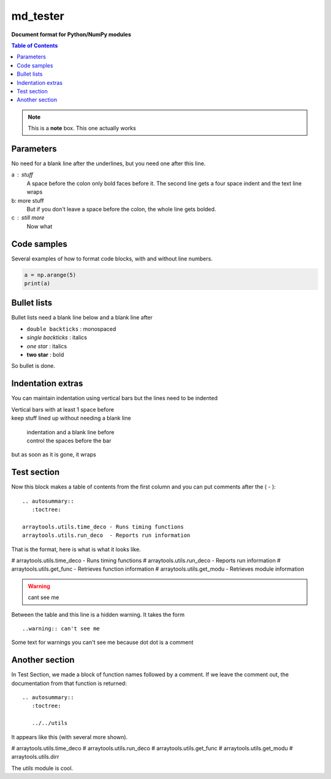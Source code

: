 =========
md_tester
=========

**Document format for Python/NumPy modules**

.. Is this a comment?  Yes it is ... you can't see me

.. _format:
.. contents:: **Table of Contents**
   :depth: 2

.. note::  This is a **note** box.  This one actually works 

.. --------------------------------------------------------------------------

.. From here down, gets pulled into the table of contents

Parameters
----------
No need for a blank line after the underlines, but you need one after this
line.

a : stuff
    A space before the colon only bold faces before it. The second line
    gets a four space indent and the text line wraps
b: more stuff
   But if you don't leave a space before the colon, the whole line gets
   bolded.
c : still more
   Now what 


.. --------------------------------------------------------------------------

Code samples
------------
Several examples of how to format code blocks, with and without line numbers.

.. line numbers with code block
.. code-block:: python
   :linenos:

   a = np.arange(5)
   print(a)

.. Code block removed.
.. code-block:: python

   a = np.arange(5)
   print(a)

.. --------------------------------------------------------------------------

Bullet lists
------------
Bullet lists need a blank line below and a blank line after

- ``double backticks`` : monospaced
- `single backticks`   : italics
- *one star*           : italics
- **two star**         : bold

So bullet is done.


Indentation extras
------------------
You can maintain indentation using vertical bars but the lines need to be
indented

| Vertical bars with at least 1 space before
| keep stuff lined up without needing a blank line

    | indentation and a blank line before
    | control the spaces before the bar

but as soon as it is gone, it wraps


Test section
------------
Now this block makes a table of contents from the first column and you
can put comments after the ( - )::

   .. autosummary::
      :toctree:

   arraytools.utils.time_deco - Runs timing functions
   arraytools.utils.run_deco  - Reports run information

That is the format, here is what is what it looks like.

.. autosummary::
   :toctree:

   ../../utils.time_deco

#   arraytools.utils.time_deco - Runs timing functions
#   arraytools.utils.run_deco  - Reports run information
#   arraytools.utils.get_func  - Retrieves function information
#   arraytools.utils.get_modu  - Retrieves module information

.. warning:: cant see me

Between the table and this line is a hidden warning.  It takes the form
::

    ..warning:: can't see me

Some text for warnings you can't see me because dot dot is a comment


.. seealso:: This is a simple **seealso** note.

.. hlist::
    :columns: 3

    * hlist needed
    * so is columns
    * 3 is the number of columns
    * this is the last of col 2
    * and column 3 straggler

Another section
---------------
In Test Section, we made a block of function names followed by a comment.
If we leave the comment out, the documentation from that function is returned::

    .. autosummary::
       :toctree:
    
       ../../utils

It appears like this (with several more shown).

.. autosummary::
   :toctree:

   ../../utils

#   arraytools.utils.time_deco
#   arraytools.utils.run_deco
#   arraytools.utils.get_func
#   arraytools.utils.get_modu
#   arraytools.utils.dirr

The `utils` module is cool.

